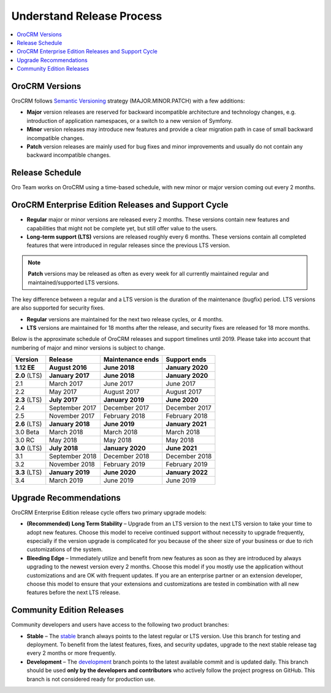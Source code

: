 .. _doc--community--release:

Understand Release Process
==========================

.. contents:: :local:
   :depth: 1

OroCRM Versions
---------------

OroCRM follows `Semantic Versioning`_ strategy (MAJOR.MINOR.PATCH) with a few additions:

- **Major** version releases are reserved for backward incompatible architecture and technology changes, e.g. introduction of application namespaces, or a switch to a new version of Symfony.
- **Minor** version releases may introduce new features and provide a clear migration path in case of small backward incompatible changes.
- **Patch** version releases are mainly used for bug fixes and minor improvements and usually do not contain any backward incompatible changes.


Release Schedule
----------------

Oro Team works on OroCRM using a time-based schedule, with new minor or major version coming out every 2 months.

OroCRM Enterprise Edition Releases and Support Cycle
----------------------------------------------------

- **Regular** major or minor versions are released every 2 months. These versions contain new features and capabilities that might not be complete yet, but still offer value to the users.
- **Long-term support (LTS)** versions are released roughly every 6 months. These versions contain all completed features that were introduced in regular releases since the previous LTS version.

.. note::

   **Patch** versions may be released as often as every week for all currently maintained regular and maintained/supported LTS versions.


The key difference between a regular and a LTS version is the duration of the maintenance (bugfix) period. LTS versions are also supported for security fixes.

- **Regular** versions are maintained for the next two release cycles, or 4 months.
- **LTS** versions are maintained for 18 months after the release, and security fixes are released for 18 more months.

Below is the approximate schedule of OroCRM releases and support timelines until 2019. Please take into account that numbering of major and minor versions is subject to change.

.. image:: /community/img/release_process/OroCRM_release_schedule_3.0.png

+---------------+-------------------+-------------------+-------------------+
| Version       | Release           | Maintenance ends  | Support ends      |
+===============+===================+===================+===================+
| **1.12 EE**   | **August 2016**   | **June 2018**     | **January 2020**  |
+---------------+-------------------+-------------------+-------------------+
| **2.0** (LTS) | **January 2017**  | **June 2018**     | **January 2020**  |
+---------------+-------------------+-------------------+-------------------+
| 2.1           | March 2017        | June 2017         | June 2017         |
+---------------+-------------------+-------------------+-------------------+
| 2.2           | May 2017          | August 2017       | August 2017       |
+---------------+-------------------+-------------------+-------------------+
| **2.3** (LTS) | **July 2017**     | **January 2019**  | **June 2020**     |
+---------------+-------------------+-------------------+-------------------+
| 2.4           | September 2017    | December 2017     | December 2017     |
+---------------+-------------------+-------------------+-------------------+
| 2.5           | November 2017     | February 2018     | February 2018     |
+---------------+-------------------+-------------------+-------------------+
| **2.6** (LTS) | **January 2018**  | **June 2019**     | **January 2021**  |
+---------------+-------------------+-------------------+-------------------+
| 3.0 Beta      | March 2018        | March 2018        | March 2018        |
+---------------+-------------------+-------------------+-------------------+
| 3.0 RC        | May 2018          | May 2018          | May 2018          |
+---------------+-------------------+-------------------+-------------------+
| **3.0** (LTS) | **July 2018**     | **January 2020**  | **June 2021**     |
+---------------+-------------------+-------------------+-------------------+
| 3.1           | September 2018    | December 2018     | December 2018     |
+---------------+-------------------+-------------------+-------------------+
| 3.2           | November 2018     | February 2019     | February 2019     |
+---------------+-------------------+-------------------+-------------------+
| **3.3** (LTS) | **January 2019**  | **June 2020**     | **January 2022**  |
+---------------+-------------------+-------------------+-------------------+
| 3.4           | March 2019        | June 2019         | June 2019         |
+---------------+-------------------+-------------------+-------------------+


Upgrade Recommendations
-----------------------

OroCRM Enterprise Edition release cycle offers two primary upgrade models:

- **(Recommended) Long Term Stability** – Upgrade from an LTS version to the next LTS version to take your time to adopt new features. Choose this model to receive continued support without necessity to upgrade frequently, especially if the version upgrade is complicated for you because of the sheer size of your business or due to rich customizations of the system.
- **Bleeding Edge** – Immediately utilize and benefit from new features as soon as they are introduced by always upgrading to the newest version every 2 months. Choose this model if you mostly use the application without customizations and are OK with frequent updates. If you are an enterprise partner or an extension developer, choose this model to ensure that your extensions and customizations are tested in combination with all new features before the next LTS release.


Community Edition Releases
--------------------------

Community developers and users have access to the following two product branches:

- **Stable** – The `stable <https://github.com/oroinc/crm/tree/stable>`_ branch always points to the latest regular or LTS version. Use this branch for testing and deployment. To benefit from the latest features, fixes, and security updates, upgrade to the next stable release tag every 2 months or more frequently.
- **Development** – The `development <https://github.com/oroinc/crm/tree/development>`_ branch points to the latest available commit and is updated daily. This branch should be used **only by the developers and contributors** who actively follow the project progress on GitHub. This branch is not considered ready for production use.


.. _Semantic Versioning:    http://semver.org/
